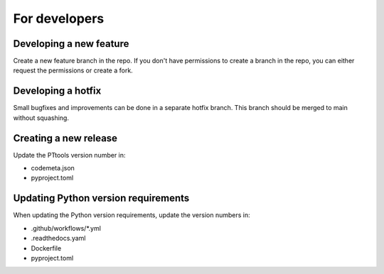 For developers
==============

Developing a new feature
------------------------
Create a new feature branch in the repo.
If you don't have permissions to create a branch in the repo,
you can either request the permissions or create a fork.

Developing a hotfix
-------------------
Small bugfixes and improvements can be done in a separate hotfix branch.
This branch should be merged to main without squashing.

Creating a new release
----------------------
Update the PTtools version number in:

- codemeta.json
- pyproject.toml

Updating Python version requirements
------------------------------------
When updating the Python version requirements,
update the version numbers in:

- .github/workflows/\*.yml
- .readthedocs.yaml
- Dockerfile
- pyproject.toml
